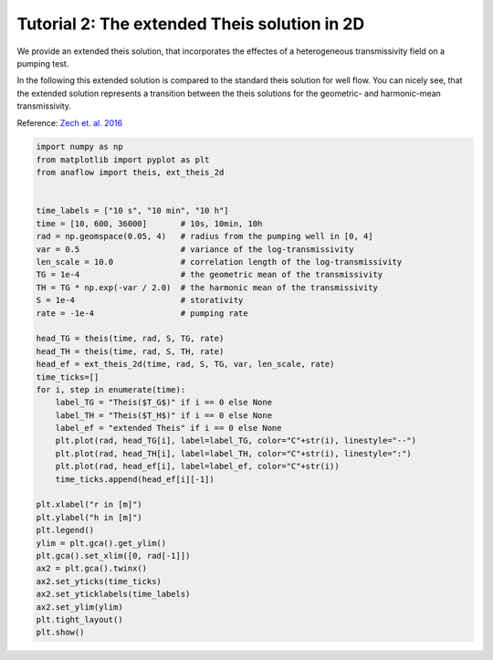 Tutorial 2: The extended Theis solution in 2D
=============================================

We provide an extended theis solution, that incorporates the effectes of a
heterogeneous transmissivity field on a pumping test.

In the following this extended solution is compared to the standard theis
solution for well flow. You can nicely see, that the extended solution represents
a transition between the theis solutions for the geometric- and harmonic-mean
transmissivity.

Reference: `Zech et. al. 2016 <http://dx.doi.org/10.1002/2015WR018509>`__

.. code-block:: python

    import numpy as np
    from matplotlib import pyplot as plt
    from anaflow import theis, ext_theis_2d


    time_labels = ["10 s", "10 min", "10 h"]
    time = [10, 600, 36000]       # 10s, 10min, 10h
    rad = np.geomspace(0.05, 4)   # radius from the pumping well in [0, 4]
    var = 0.5                     # variance of the log-transmissivity
    len_scale = 10.0              # correlation length of the log-transmissivity
    TG = 1e-4                     # the geometric mean of the transmissivity
    TH = TG * np.exp(-var / 2.0)  # the harmonic mean of the transmissivity
    S = 1e-4                      # storativity
    rate = -1e-4                  # pumping rate

    head_TG = theis(time, rad, S, TG, rate)
    head_TH = theis(time, rad, S, TH, rate)
    head_ef = ext_theis_2d(time, rad, S, TG, var, len_scale, rate)
    time_ticks=[]
    for i, step in enumerate(time):
        label_TG = "Theis($T_G$)" if i == 0 else None
        label_TH = "Theis($T_H$)" if i == 0 else None
        label_ef = "extended Theis" if i == 0 else None
        plt.plot(rad, head_TG[i], label=label_TG, color="C"+str(i), linestyle="--")
        plt.plot(rad, head_TH[i], label=label_TH, color="C"+str(i), linestyle=":")
        plt.plot(rad, head_ef[i], label=label_ef, color="C"+str(i))
        time_ticks.append(head_ef[i][-1])

    plt.xlabel("r in [m]")
    plt.ylabel("h in [m]")
    plt.legend()
    ylim = plt.gca().get_ylim()
    plt.gca().set_xlim([0, rad[-1]])
    ax2 = plt.gca().twinx()
    ax2.set_yticks(time_ticks)
    ax2.set_yticklabels(time_labels)
    ax2.set_ylim(ylim)
    plt.tight_layout()
    plt.show()


.. image:: pics/02_call_ext_theis.png
   :width: 400px
   :align: center
